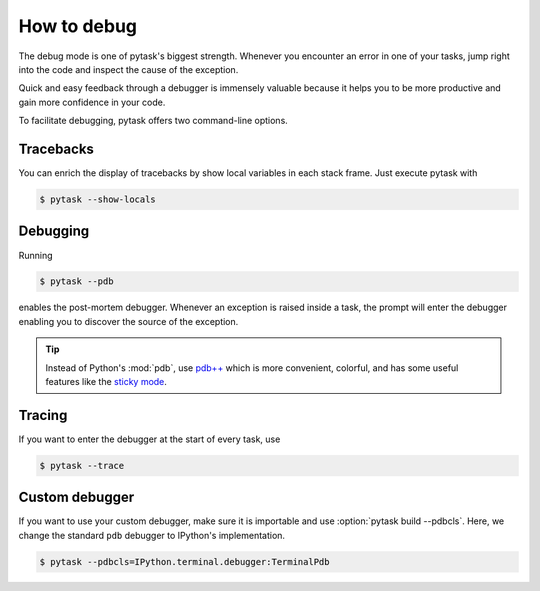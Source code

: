How to debug
============

The debug mode is one of pytask's biggest strength. Whenever you encounter an error in
one of your tasks, jump right into the code and inspect the cause of the exception.

Quick and easy feedback through a debugger is immensely valuable because it helps you to
be more productive and gain more confidence in your code.

To facilitate debugging, pytask offers two command-line options.


Tracebacks
----------

You can enrich the display of tracebacks by show local variables in each stack frame.
Just execute pytask with

.. code-block:: console

    $ pytask --show-locals


Debugging
---------

Running

.. code-block:: console

    $ pytask --pdb

enables the post-mortem debugger. Whenever an exception is raised inside a task, the
prompt will enter the debugger enabling you to discover the source of the exception.

.. seealso::

    :doc:`A following tutorial <how_to_select_tasks>` shows you how to run only one or a
    subset of tasks which can be combined with the debug mode.

.. tip::

    Instead of Python's :mod:`pdb`, use `pdb++ <https://github.com/pdbpp/pdbpp>`_ which
    is more convenient, colorful, and has some useful features like the `sticky mode
    <https://github.com/pdbpp/pdbpp#sticky-mode>`_.


Tracing
-------

If you want to enter the debugger at the start of every task, use

.. code-block:: console

    $ pytask --trace


Custom debugger
---------------

If you want to use your custom debugger, make sure it is importable and use
:option:`pytask build --pdbcls`. Here, we change the standard ``pdb`` debugger to
IPython's implementation.

.. code-block:: console

    $ pytask --pdbcls=IPython.terminal.debugger:TerminalPdb
